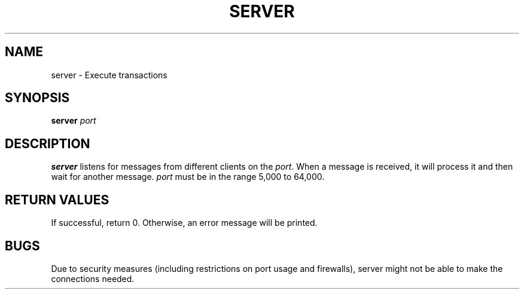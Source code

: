 .TH SERVER 1 "31 March 20"
.SH NAME
server \- Execute transactions
.SH SYNOPSIS
\fBserver\fP
\fIport\fP
.SH DESCRIPTION
\fBserver\fP listens for messages from different clients on the \fIport\fP.
When a message is received, it will process it
and then wait for another message.
\fIport\fP must be in the range 5,000 to 64,000.
.SH RETURN VALUES
If successful, return 0. Otherwise, an error message will be printed.
.SH BUGS
Due to security measures (including restrictions on port usage and firewalls), 
server might not be able to make the connections needed.
